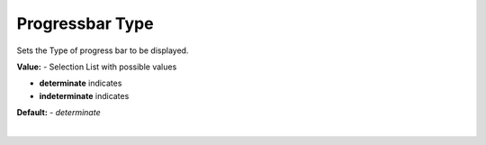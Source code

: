 Progressbar Type
================

Sets the Type of progress bar to be displayed.

**Value:** - Selection List with possible values

* **determinate** indicates
* **indeterminate** indicates

**Default:** - *determinate*

|